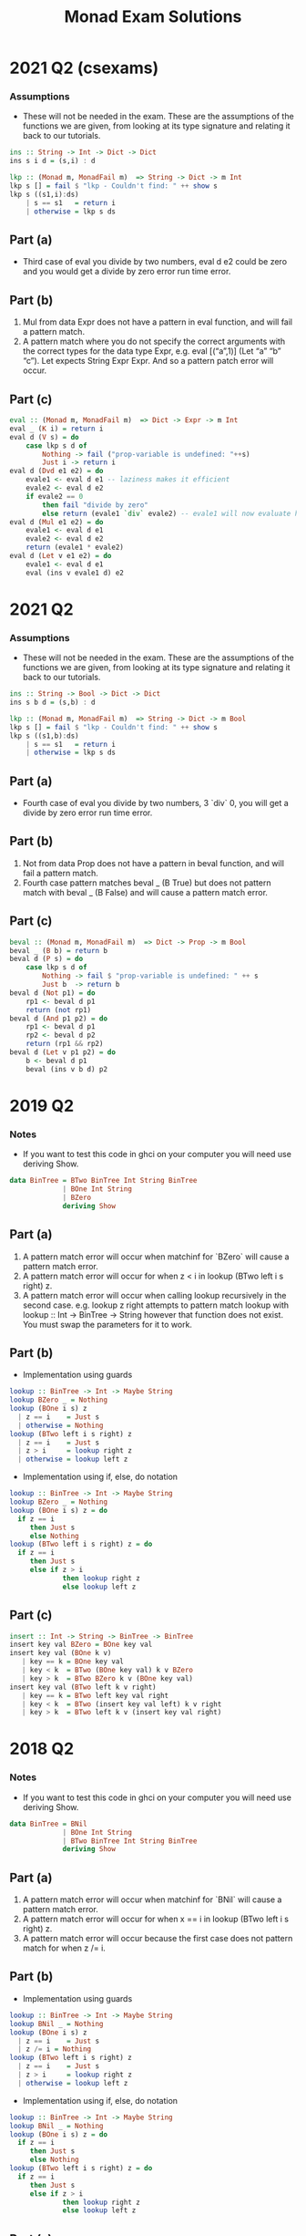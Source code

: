 #+TITLE: Monad Exam Solutions
#+AUTHOR: Alexander Sepelenco
#+OPTIONS: toc:nil date:nil ':t *:nil -:nil ::nil <:nil ^:til author:nil d:nil
#+LATEX_HEADER: \usepackage[margin=0.85in]{geometry}
* 2021 Q2 (csexams)
*** Assumptions
- These will not be needed in the exam. These are the assumptions of the functions we are
  given, from looking at its type signature and relating it back to our tutorials.
#+BEGIN_SRC haskell
ins :: String -> Int -> Dict -> Dict
ins s i d = (s,i) : d

lkp :: (Monad m, MonadFail m)  => String -> Dict -> m Int
lkp s [] = fail $ "lkp - Couldn't find: " ++ show s
lkp s ((s1,i):ds)
    | s == s1   = return i
    | otherwise = lkp s ds
#+END_SRC
** Part (a)
- Third case of eval you divide by two numbers, eval d e2 could be zero and
  you would get a divide by zero error run time error.
** Part (b)
1. Mul from data Expr does not have a pattern in eval function, and will fail a pattern match.
2. A pattern match where you do not specify the correct arguments with the correct types for the data type Expr,
   e.g. eval [("a",1)] (Let "a" "b" "c"). Let expects String Expr Expr. And so a pattern patch error will occur.
#+LATEX: \newpage
** Part (c)
#+BEGIN_SRC haskell
eval :: (Monad m, MonadFail m)  => Dict -> Expr -> m Int
eval _ (K i) = return i
eval d (V s) = do
    case lkp s d of
        Nothing -> fail ("prop-variable is undefined: "++s)
        Just i -> return i
eval d (Dvd e1 e2) = do
    evale1 <- eval d e1 -- laziness makes it efficient
    evale2 <- eval d e2
    if evale2 == 0
        then fail "divide by zero"
        else return (evale1 `div` evale2) -- evale1 will now evaluate here
eval d (Mul e1 e2) = do
    evale1 <- eval d e1
    evale2 <- eval d e2
    return (evale1 * evale2)
eval d (Let v e1 e2) = do
    evale1 <- eval d e1
    eval (ins v evale1 d) e2
#+END_SRC
* 2021 Q2
*** Assumptions
- These will not be needed in the exam. These are the assumptions of the functions we are given,
  from looking at its type signature and relating it back to our tutorials.
#+BEGIN_SRC haskell
ins :: String -> Bool -> Dict -> Dict
ins s b d = (s,b) : d

lkp :: (Monad m, MonadFail m)  => String -> Dict -> m Bool
lkp s [] = fail $ "lkp - Couldn't find: " ++ show s
lkp s ((s1,b):ds)
    | s == s1   = return i
    | otherwise = lkp s ds
#+END_SRC
** Part (a)
- Fourth case of eval you divide by two numbers, 3 `div` 0, you will get a divide by zero error run time error.
** Part (b)
1. Not from data Prop does not have a pattern in beval function, and will fail a pattern match.
2. Fourth case pattern matches beval _ (B True) but does not pattern match with beval _ (B False) and will cause
   a pattern match error.
** Part (c)
#+BEGIN_SRC haskell
beval :: (Monad m, MonadFail m)  => Dict -> Prop -> m Bool
beval _ (B b) = return b
beval d (P s) = do
    case lkp s d of
        Nothing -> fail $ "prop-variable is undefined: " ++ s
        Just b  -> return b
beval d (Not p1) = do
    rp1 <- beval d p1
    return (not rp1)
beval d (And p1 p2) = do
    rp1 <- beval d p1
    rp2 <- beval d p2
    return (rp1 && rp2)
beval d (Let v p1 p2) = do
    b <- beval d p1
    beval (ins v b d) p2
#+END_SRC
* 2019 Q2
*** Notes
- If you want to test this code in ghci on your computer you will need use deriving Show.
#+BEGIN_SRC haskell
data BinTree = BTwo BinTree Int String BinTree
             | BOne Int String
             | BZero
             deriving Show
#+END_SRC
** Part (a)
1. A pattern match error will occur when matchinf for `BZero` will cause a pattern match error.
2. A pattern match error will occur for when z < i in lookup (BTwo left i s right) z.
3. A pattern match error will occur when calling lookup recursively in the second case.
   e.g. lookup z right attempts to pattern match lookup with lookup :: Int -> BinTree -> String
   however that function does not exist. You must swap the parameters for it to work.
#+LATEX: \newpage
** Part (b)
- Implementation using guards
#+BEGIN_SRC haskell
lookup :: BinTree -> Int -> Maybe String
lookup BZero _ = Nothing
lookup (BOne i s) z
  | z == i    = Just s
  | otherwise = Nothing
lookup (BTwo left i s right) z
  | z == i    = Just s
  | z > i     = lookup right z
  | otherwise = lookup left z
#+END_SRC
- Implementation using if, else, do notation
#+BEGIN_SRC haskell
lookup :: BinTree -> Int -> Maybe String
lookup BZero _ = Nothing
lookup (BOne i s) z = do
  if z == i
     then Just s
     else Nothing
lookup (BTwo left i s right) z = do
  if z == i
     then Just s
     else if z > i
             then lookup right z
             else lookup left z
#+END_SRC
** Part (c)
#+BEGIN_SRC haskell
insert :: Int -> String -> BinTree -> BinTree
insert key val BZero = BOne key val
insert key val (BOne k v)
   | key == k = BOne key val
   | key < k  = BTwo (BOne key val) k v BZero
   | key > k  = BTwo BZero k v (BOne key val)
insert key val (BTwo left k v right)
   | key == k = BTwo left key val right
   | key < k  = BTwo (insert key val left) k v right
   | key > k  = BTwo left k v (insert key val right)
#+END_SRC
#+LATEX: \newpage
* 2018 Q2
*** Notes
- If you want to test this code in ghci on your computer you will need use deriving Show.
#+BEGIN_SRC haskell
data BinTree = BNil
             | BOne Int String
             | BTwo BinTree Int String BinTree
             deriving Show
#+END_SRC
** Part (a)
1. A pattern match error will occur when matchinf for `BNil` will cause a pattern match error.
2. A pattern match error will occur for when x == i in lookup (BTwo left i s right) z.
3. A pattern match error will occur because the first case does not pattern match for when z /= i.
** Part (b)
- Implementation using guards
#+BEGIN_SRC haskell
lookup :: BinTree -> Int -> Maybe String
lookup BNil _ = Nothing
lookup (BOne i s) z
  | z == i    = Just s
  | z /= i = Nothing
lookup (BTwo left i s right) z
  | z == i    = Just s
  | z > i     = lookup right z
  | otherwise = lookup left z
#+END_SRC
- Implementation using if, else, do notation
#+BEGIN_SRC haskell
lookup :: BinTree -> Int -> Maybe String
lookup BNil _ = Nothing
lookup (BOne i s) z = do
  if z == i
     then Just s
     else Nothing
lookup (BTwo left i s right) z = do
  if z == i
     then Just s
     else if z > i
             then lookup right z
             else lookup left z
#+END_SRC
#+LATEX: \newpage
** Part (c)
- For generic error handling using monads we will need to use part b with our do notation.
#+BEGIN_SRC haskell
lookup :: (Monad m, MonadFail m) => BinTree -> Int -> m String
lookup BNil z = fail $ "Could not find val: " ++ show z
lookup (BOne i s) z = do
  if z == i
     then return s
     else lookup BNil z
lookup (BTwo left i s right) z = do
  if z == i
     then return s
     else if z > i
             then lookup' right z
             else lookup' left z
#+END_SRC
* 2018 Q2
*** Notes
- If you want to test this code in ghci on your computer you will need use deriving Show.
#+BEGIN_SRC haskell
data Tree = Empty
          | Single Int String
          | Many Tree Int String Tree
          deriving Show
#+END_SRC
** Part (a)
1. A pattern match error will occur when matching for `Empty` will cause a pattern match error.
2. A pattern match error will occur because the first case does not pattern match for when x /= i.
#+LATEX: \newpage
** Part (b)
- Implementation using guards
#+BEGIN_SRC haskell
search :: Int -> Tree -> Maybe String
search _ Empty = Nothing
search x (Single i s)
  | x == i = Just s
  | x /= i = Nothing
search x (Many left i s right)
  | x == i = Just s
  | x > i  = search x right
  | x < i  = search x left
#+END_SRC
- Implementation using if, else, do notation
#+BEGIN_SRC haskell
search :: Int -> Tree -> Maybe String
search _ Empty = Nothing
search x (Single i s) = do
  if x == i
     then Just s
     else Nothing
search x (Many left i s right) = do
  if x == i
     then Just s
     else if x > i
             then search x right
             else search x left
#+END_SRC
** Part (c)
- For generic error handling using monads we will need to use part b with our do notation.
#+BEGIN_SRC haskell
search :: (Monad m, MonadFail m) => Int -> Tree -> m String
search x Empty = fail $ "Could not find val: " ++ show x
search x (Single i s) = do
  if x == i
     then return s
     else search x Empty
search x (Many left i s right) = do
  if x == i
     then return s
     else if z > i
             then search x right
             else search x left
#+END_SRC
#+LATEX: \newpage
* 2017 Q2
** Part (c)
1. First runtime error occurs with first case of `Empty` where it calls undefined
   which is a function that produces a runtime error
2. Second runtime error occurs with second case of search where it fails to check x /= i.
3. Third runtime error occurs with third case of search where it fails to check for x > i.
4. Fourth runtime error occurs with third case of search where it fails to check for x == i.
* 2017 Q3
*** Assumptions
- These will not be needed in the exam. These are the assumptions of the functions we are given,
  from looking at its type signature and relating it back to our tutorials.
#+BEGIN_SRC haskell
lkp :: String -> Dict -> Maybe Int
lkp s [] = Nothing
lkp s ((s1,i):ds)
    | s == s1   = Just i
    | otherwise = lkp s ds

ins :: (String, Int) -> Dict -> Dict
ins toDict@(s,i) d = toDict : d
#+END_SRC
*** Notes
- If you want to test this code in ghci on your computer you will need use deriving Show.
#+BEGIN_SRC haskell
data Expr = K Int
          | V String
          | Add Expr Expr
          | Dvd Expr Expr
          | Where Expr String Expr
          deriving Show
#+END_SRC
#+LATEX: \newpage
** Part (a)
#+BEGIN_SRC haskell
eval :: Dict -> Expr -> Maybe Int
eval _ (K i) = Just i
eval d (V s) = lkp s d
eval d (Add e1 e2) = do
  evale1 <- eval d e1
  evale2 <- eval d e2
  Just (evale1 + evale2)
eval d (Dvd e1 e2) = do
  evale1 <- eval d e1
  evale2 <- eval d e2
  if evale2 == 0
     then Nothing
     else Just (evale1 `div` evale2) -- lazy evaluation on evale1
eval d (Where e1 v e2) = do
  i <- eval d e2
  eval (ins (v,i) d) e1
#+END_SRC
* 2016 Q2
** Part (c)
1. A pattern match will result in a runtime error for when `Empty` Tree is not pattern matched.
2. A pattern match will result in a runtime error for the second case of search with x /= i.
3. A pattern match will result in a runtime error for the second case of search with x > i.
4. A pattern match will result in a runtime error for the second case of search with x < i.
5. A pattern match will result in a runtime error for the first case of search with search x right,
   search takes in a Tree and then an Int however in this case we have it backwards.
#+LATEX: \newpage
* 2016 Q3
*** Assumptions
- These will not be needed in the exam. These are the assumptions of the functions we are given,
  from looking at its type signature and relating it back to our tutorials.
#+BEGIN_SRC haskell
lkp :: String -> Dict -> Maybe Int
lkp s [] = Nothing
lkp s ((s1,i):ds)
    | s == s1   = Just i
    | otherwise = lkp s ds

ins :: String -> Int -> Dict -> Dict
ins s i d = (s,i) : d
#+END_SRC
*** Notes
- If you want to test this code in ghci on your computer you will need use deriving Show.
#+BEGIN_SRC haskell
data Expr = K Int
          | V String
          | Add Expr Expr
          | Dvd Expr Expr
          | Let Expr String Expr
          deriving Show
#+END_SRC
** Part (a)
#+BEGIN_SRC haskell
eval :: Dict -> Expr -> Maybe Int
eval _ (K i) = Just i
eval d (V s) = lkp s d
eval d (Add e1 e2) = do
  evale1 <- eval d e1
  evale2 <- eval d e2
  Just (evale1 + evale2)
eval d (Dvd e1 e2) = do
  evale1 <- eval d e1
  evale2 <- eval d e2
  if evale2 == 0
     then Nothing
     else Just (evale1 `div` evale2) -- lazy evaluation on evale1
eval d (Let e1 v e2) = do
  i <- eval d e2
  eval (ins v i d) e1
#+END_SRC
#+LATEX: \newpage
* 2014 Q3
*** Notes
- If you want to test this code in ghci on your computer you will need use deriving Show.
#+BEGIN_SRC haskell
data Tree = Empty
          | Single Int String
          | Many Tree Int String Tree
          deriving Show
#+END_SRC
** Part (a)
1. A pattern match error will result in a runtime error for when search Empty is run
2. A pattern match error will result in a runtime error for when in the second case of search
   where x /= i.
3. A pattern match error will result in a runtime error for when in the second case of search
   where x < i.
** Part (b)
- Same exact answer as second 2018 Q2 (b)
** Part (c)
- For generic error handling using monads we will need to use part b with our do notation.
#+BEGIN_SRC haskell
search :: Int -> Tree -> Either String String
search x Empty = Left $ "Could not find val: " ++ show x
search x (Single i s) = do
  if x == i
     then Right s
     else search x Empty
search x (Many left i s right) = do
  if x == i
     then Right s
     else if z > i
             then search x right
             else search x left
#+END_SRC

#+LATEX: \newpage
* 2013 Q3
*** Assumptions
- These will not be needed in the exam. These are the assumptions of the functions we are given,
  from looking at its type signature and relating it back to our tutorials.
#+BEGIN_SRC haskell
lkp :: String -> Dict -> Maybe Int
lkp s [] = Nothing
lkp s ((s1,i):ds)
    | s == s1   = Just i
    | otherwise = lkp s ds

ins :: String -> Int -> Dict -> Dict
ins s i d = (s,i) : d
#+END_SRC
** Part (a)
- A runtime error can occur if in the 4th case of eval you evaluate the eval d e2 to 0,
  in turn dividing something by zero. That would give a divide by zero runtime error.
** Part (b)
#+BEGIN_SRC haskell
eval :: Dict -> Expr -> Maybe Int
eval _ (K i) = Just i
eval d (V s) = lkp s d
eval d (Add e1 e2) = do
  evale1 <- eval d e1
  evale2 <- eval d e2
  Just (evale1 + evale2)
eval d (Dvd e1 e2) =
  evale1 <- eval d e1
  evale2 <- eval d e2
  if evale2 == 0
     then Nothing
     else Just (evale1 `div` evale2)
eval d (Let v e1 e2) = do
  i <- eval d e1
  eval (ins v i d) e2
#+END_SRC

#+LATEX: \newpage
** Part (c)
#+BEGIN_SRC haskell
eval :: Dict -> Expr -> Either String Int
eval _ (K i) = Right i
eval d (V s) = do
  case lkp s d of
    Nothing -> Left $ "v-variable is undefined: " ++ s
    Just b  -> Right b
eval d (Add e1 e2) = do
  evale1 <- eval d e1
  evale2 <- eval d e2
  Right (evale1 + evale2)
eval d (Dvd e1 e2) =
  evale1 <- eval d e1
  evale2 <- eval d e2
  if evale2 == 0
     then Left "Divide by zero"
     else Right (evale1 `div` evale2)
eval d (Let v e1 e2) = do
  i <- eval d e1
  eval (ins v i d) e2
#+END_SRC
#+LATEX: \newpage
* 2012 Q2
** Part (b)
#+BEGIN_SRC haskell
data Expr = Val Float
          | Var String
          | Add Expr Expr
          | Divide Expr Expr
          | Def String Expr Expr

type Dictionary k d = [(k,d)]

lkp :: Eq k => Dictionary k d -> k -> Maybe d
lkp [] _ = Nothing
lkp ( (k,v) : ds ) name
  | name == k = Just v
  | otherwise = lkp ds name

set :: Dictionary k d -> k -> d -> Dictionary k d
set d k v = (k,v) : d

eval :: Dictionary String Float -> Expr -> Maybe Float
eval _ (Val x)   = Just x
eval d (Var i)   = lkp d i
eval d (Add x y) = do
  evalx <- eval d x
  evaly <- eval d y
  Just (evalx + evaly)
eval d (Divide x y) = do
  evalx <- eval d x
  evaly <- eval d y
  if evaly == 0.0
     then Nothing
     else Just $ evalx / evaly
eval d (Def s x y) = do
  v <- eval d x
  eval (set d s v) y
#+END_SRC
